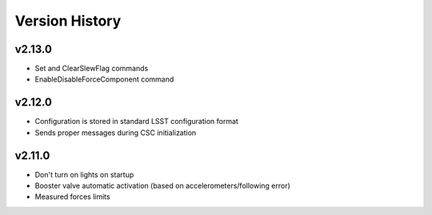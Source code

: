 .. _Version_History:

===============
Version History
===============

v2.13.0
-------

* Set and ClearSlewFlag commands
* EnableDisableForceComponent command

v2.12.0
-------

* Configuration is stored in standard LSST configuration format
* Sends proper messages during CSC initialization

v2.11.0
-------

* Don't turn on lights on startup
* Booster valve automatic activation (based on accelerometers/following error)
* Measured forces limits
